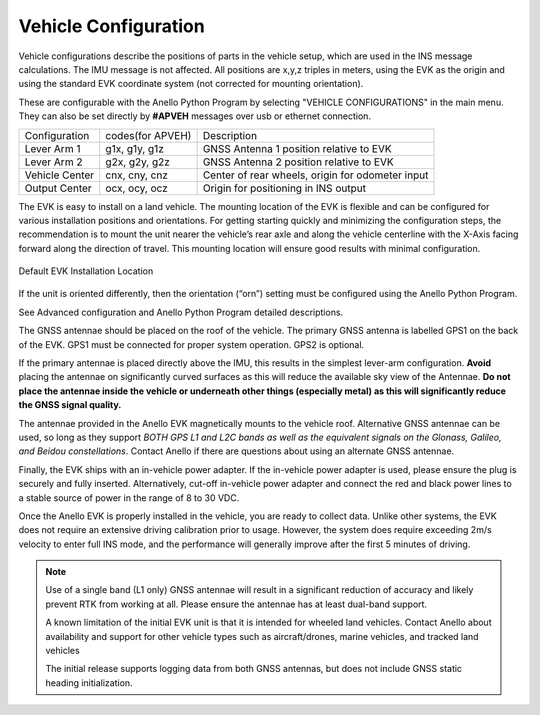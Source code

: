Vehicle Configuration
=======================

Vehicle configurations describe the positions of parts in the vehicle setup, which are used in the INS message calculations. The IMU message is not affected.
All positions are x,y,z triples in meters, using the EVK as the origin and using the standard EVK coordinate system (not corrected for mounting orientation).

These are configurable with the Anello Python Program by selecting "VEHICLE CONFIGURATIONS" in the main menu.
They can also be set directly by **#APVEH** messages over usb or ethernet connection. 

+----------------+------------------+---------------------------------------------------------+
| Configuration  | codes(for APVEH) |                     Description                         |
+----------------+------------------+---------------------------------------------------------+
|  Lever Arm 1   |  g1x, g1y, g1z   |   GNSS Antenna 1 position relative to EVK               |
+----------------+------------------+---------------------------------------------------------+
|  Lever Arm 2   |  g2x, g2y, g2z   |   GNSS Antenna 2 position relative to EVK               |
+----------------+------------------+---------------------------------------------------------+
| Vehicle Center |  cnx, cny, cnz   |   Center of rear wheels, origin for odometer input      |
+----------------+------------------+---------------------------------------------------------+
| Output Center  |  ocx, ocy, ocz   |   Origin for positioning in INS output                  |
+----------------+------------------+---------------------------------------------------------+

The EVK is easy to install on a land vehicle. The mounting location of the EVK is flexible and can be configured for various 
installation positions and orientations. For getting starting quickly and minimizing the configuration steps, 
the recommendation is to mount the unit nearer the vehicle’s rear axle and along the vehicle 
centerline with the X-Axis facing forward along the direction of travel.  This mounting location will ensure 
good results with minimal configuration.


.. figure:: media/a1_install_location.png
   :scale: 50 %
   :align: center

   Default EVK Installation Location

If the unit is oriented differently, then the orientation (“orn”) setting must be configured using the Anello 
Python Program.

See Advanced configuration and Anello Python Program detailed descriptions.

The GNSS antennae should be placed on the roof of the vehicle. The primary GNSS antenna is labelled GPS1 on 
the back of the EVK.  GPS1 must be connected for proper system operation.  GPS2 is optional. 

If the primary antennae is placed directly above the IMU, this results in the simplest lever-arm configuration. 
**Avoid** placing the antennae on significantly curved surfaces as 
this will reduce the available sky view of the Antennae.  **Do not place the antennae inside the vehicle or 
underneath other things (especially metal) as this will significantly reduce the GNSS signal quality.**

The antennae provided in the Anello EVK magnetically mounts to the vehicle roof.  Alternative GNSS antennae can be 
used, so long as they support *BOTH GPS L1 and L2C bands as well as the equivalent signals on the 
Glonass, Galileo, and Beidou constellations*.  Contact Anello if there are questions about using an alternate 
GNSS antennae.  

Finally, the EVK ships with an in-vehicle power adapter.  If the in-vehicle power adapter is used, please ensure the plug is 
securely and fully inserted.   Alternatively, cut-off in-vehicle power adapter and connect the red and black power lines 
to a stable source of power in the range of 8 to 30 VDC.

Once the Anello EVK is properly installed in the vehicle, you are ready to collect data.  Unlike other 
systems, the EVK does not require an extensive driving calibration prior to usage.  However, the 
system does require exceeding 2m/s velocity to enter full INS mode, and the performance will generally improve after 
the first 5 minutes of driving.

.. note::

    Use of a single band (L1 only) GNSS antennae will result in a significant reduction of accuracy and 
    likely prevent RTK from working at all. Please ensure the antennae has at least dual-band support.

    A known limitation of the initial EVK unit is that it is intended for wheeled land vehicles.  Contact 
    Anello about availability and support for other vehicle types such as aircraft/drones, marine vehicles, 
    and tracked land vehicles

    The initial release supports logging data from both GNSS antennas, but does not include GNSS static heading 
    initialization.

